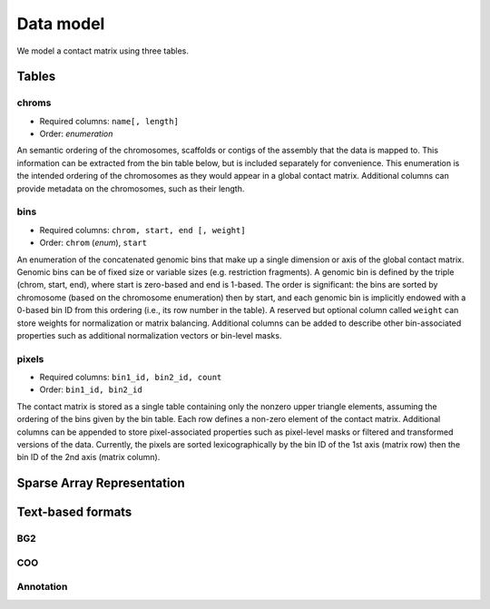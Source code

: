 ==========
Data model
==========

We model a contact matrix using three tables.

Tables
======

chroms
------

+ Required columns: ``name[, length]``
+ Order: *enumeration*

An semantic ordering of the chromosomes, scaffolds or contigs of the assembly that the data is mapped to. This information can be extracted from the bin table below, but is included separately for convenience. This enumeration is the intended ordering of the chromosomes as they would appear in a global contact matrix. Additional columns can provide metadata on the chromosomes, such as their length.

bins
----

+ Required columns: ``chrom, start, end [, weight]``
+ Order: ``chrom`` (*enum*), ``start``

An enumeration of the concatenated genomic bins that make up a single dimension or axis of the global contact matrix. Genomic bins can be of fixed size or variable sizes (e.g. restriction fragments). A genomic bin is defined by the triple (chrom, start, end), where start is zero-based and end is 1-based. The order is significant: the bins are sorted by chromosome (based on the chromosome enumeration) then by start, and each genomic bin is implicitly endowed with a 0-based bin ID from this ordering (i.e., its row number in the table). A reserved but optional column called ``weight`` can store weights for normalization or matrix balancing. Additional columns can be added to describe other bin-associated properties such as additional normalization vectors or bin-level masks.

pixels
------

+ Required columns: ``bin1_id, bin2_id, count``
+ Order: ``bin1_id, bin2_id``

The contact matrix is stored as a single table containing only the nonzero upper triangle elements, assuming the ordering of the bins given by the bin table. Each row defines a non-zero element of the contact matrix. Additional columns can be appended to store pixel-associated properties such as pixel-level masks or filtered and transformed versions of the data. Currently, the pixels are sorted lexicographically by the bin ID of the 1st axis (matrix row) then the bin ID of the 2nd axis (matrix column).


Sparse Array Representation
===========================


Text-based formats
==================

BG2
---


COO
---


Annotation
----------


.. comment:

	Why model it this way?

	To balance the tradeoff between simplicity, terseness and flexibility in an attempt to stay `Zen <https://www.python.org/dev/peps/pep-0020/>`_. 

	+ The schema is flexible enough to describe a whole genome contact matrix, or any subset of a contact matrix, including single contig-contig tiles.
	+ Given the variety of ways we might want to read the data or add new columns, flatter is better than nested.
	+ For one, it makes the data much easier to stream and process in chunks, which ideal for many types of out-of-core algorithms on very large contact matrices.
	+ Separating bins (annotations of the axis labels) from pixels (the matrix data) allows for easy inclusion of bin-level properties without introducing redundancy.


	Note that this flat structure [combination of bin + pixel tables] also defines a companion plain text format, a simple serialization of the binary format. Two forms are possible:

	- Two-file: The bin table and pixel table are stored as separate tab-delimited files (BED file + sparse triple file). See the output format from `Hi-C Pro <http://nservant.github.io/HiC-Pro/RESULTS.html#intra-and-inter-chromosomal-contact-maps>`_.

	- Single-file ("merged"): The ``bin1_id`` and ``bin2_id`` columns of the pixel table are replaced with annotations from the bin table, suffixed with `1` or `2` accordingly (e.g. ``chrom1``, ``start1``, ``end1``, ``weight1``, etc.). The result is a 2D extension of the `bedGraph <https://genome.ucsc.edu/goldenpath/help/bedgraph.html>`_ track format.


.. comment:
	Notes
	~~~~~

	Column-oriented vs record-oriented tables
	^^^^^^^^^^^^^^^^^^^^^^^^^^^^^^^^^^^^^^^^^

	Why is the reference schema column-oriented?

	- Cheap column addition/removal.
	- Better compression ratios.
	- Blazingly fast I/O speed can be achieved with new compressors such as `blosc <http://www.blosc.org/>`_.
	- Easy to migrate to other column stores such as `bcolz <https://github.com/Blosc/bcolz>`_, Apache `Parquet <https://parquet.apache.org/>`_, and Apache `Arrow <http://blog.cloudera.com/blog/2016/02/introducing-apache-arrow-a-fast-interoperable-in-memory-columnar-data-structure-standard/>`_.

	There is a tradeoff between flexibility and number of read cycles required to fetch all columns of a table, however, a column-oriented schema is fully interchangeable with a record-oriented representation (e.g., traditional SQL databases, CSV files).


	Supporting a matrix “view”
	^^^^^^^^^^^^^^^^^^^^^^^^^^

	Indexes are stored as 1D datasets in a separate group. The current indexes can be thought of as run-length encodings of the ``bins/chrom`` and ``pixels/bin1_id`` columns, respectively.


	Limitations
	^^^^^^^^^^^

	A complete rectangular matrix “view” of the data must be modeled on top of this representation. 2D range queries must be computed with the help of indexes. The sort order on the pixels and types of indexing strategies that can be used are strongly related. This could be changed in future versions of the schema.


.. comment:

    genome-assembly : string
        Name of genome assembly;  default: "unknown".

    Good h5py examples:
    https://www.uetke.com/blog/python/how-to-use-hdf5-files-in-python/

.. comment:
  Implementation Notes
  ====================

  Having the ``bin1_offset`` index, the ``bin1_id`` column becomes redundant, but we keep it for convenience as it is extremely compressible. It may be dropped in future versions.
